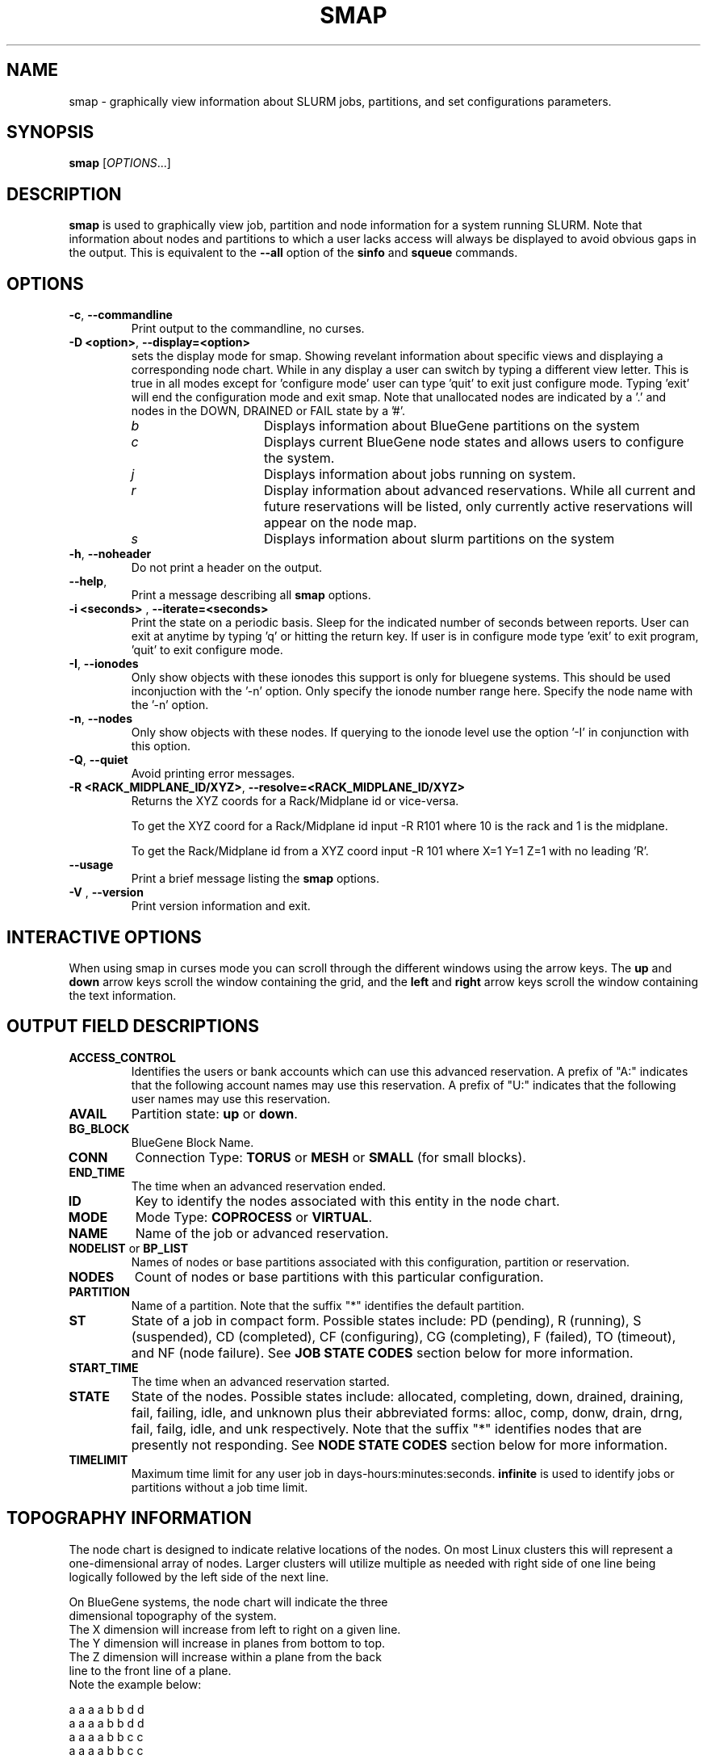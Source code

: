 .TH SMAP "1" "June 2009" "smap 2.1" "Slurm components"

.SH "NAME"
smap \- graphically view information about SLURM jobs, partitions, and set 
configurations parameters.

.SH "SYNOPSIS"
\fBsmap\fR [\fIOPTIONS\fR...] 
.SH "DESCRIPTION"
\fBsmap\fR is used to graphically view job, partition and node information 
for a system running SLURM. 
Note that information about nodes and partitions to which a user lacks 
access will always be displayed to avoid obvious gaps in the output.
This is equivalent to the \fB\-\-all\fR option of the \fBsinfo\fR and 
\fBsqueue\fR commands. 

.SH "OPTIONS"
.TP
\fB\-c\fR, \fB\-\-commandline\fR
Print output to the commandline, no curses.

.TP
\fB\-D <option>\fR, \fB\-\-display=<option>\fR
sets the display mode for smap. Showing revelant information about specific 
views and displaying a corresponding node chart. While in any 
display a user can switch by typing a different view letter.  This is true in
all modes except for 'configure mode' user can type 'quit' to exit just 
configure mode.  Typing 'exit' will end the configuration mode and exit smap.
Note that unallocated nodes are indicated by a '.' and nodes in the 
DOWN, DRAINED or FAIL state by a '#'.
.RS
.TP 15
.I "b"
Displays information about BlueGene partitions on the system
.TP
.I "c"
Displays current BlueGene node states and allows users to configure the system.
.TP
.I "j"
Displays information about jobs running on system.
.TP
.I "r"
Display information about advanced reservations. 
While all current and future reservations will be listed, 
only currently active reservations will appear on the node map.
.TP 
.I "s"
Displays information about slurm partitions on the system
.RE

.TP
\fB\-h\fR, \fB\-\-noheader\fR
Do not print a header on the output.

.TP
\fB\-\-help\fR,
Print a message describing all \fBsmap\fR options.

.TP
\fB\-i <seconds>\fR , \fB\-\-iterate=<seconds>\fR
Print the state on a periodic basis. 
Sleep for the indicated number of seconds between reports.
User can exit at anytime by typing 'q' or hitting the return key.
If user is in configure mode type 'exit' to exit program, 'quit' 
to exit configure mode.

.TP
\fB\-I\fR, \fB\-\-ionodes\fR
Only show objects with these ionodes this support is only for
bluegene systems. This should be used inconjuction with the '\-n'
option.  Only specify the ionode number range here.  Specify the node
name with the '\-n' option. 

.TP
\fB\-n\fR, \fB\-\-nodes\fR
Only show objects with these nodes.  If querying to the ionode level
use the option '\-I' in conjunction with this option.

.TP
\fB\-Q\fR, \fB\-\-quiet\fR
Avoid printing error messages.

.TP
\fB\-R <RACK_MIDPLANE_ID/XYZ>\fR, \fB\-\-resolve=<RACK_MIDPLANE_ID/XYZ>\fR
Returns the XYZ coords for a Rack/Midplane id or vice\-versa.
                                                                                  
To get the XYZ coord for a Rack/Midplane id input \-R R101 where 10 is the rack
and 1 is the midplane.
                                                                                  
To get the Rack/Midplane id from a XYZ coord input \-R 101 where X=1 Y=1 Z=1 with
no leading 'R'.

.TP
\fB\-\-usage\fR
Print a brief message listing the \fBsmap\fR options.

.TP
\fB\-V\fR , \fB\-\-version\fR
Print version information and exit.

.SH "INTERACTIVE OPTIONS"
When using smap in curses mode you can scroll through the different windows
using the arrow keys.  The \fBup\fR and \fBdown\fR arrow keys scroll 
the window containing the grid, and the \fBleft\fR and \fBright\fR arrow keys 
scroll the window containing the text information.

.SH "OUTPUT FIELD DESCRIPTIONS"
.TP
\fBACCESS_CONTROL\fR
Identifies the users or bank accounts which can use this advanced reservation.
A prefix of "A:" indicates that the following account names may use this reservation.
A prefix of "U:" indicates that the following user names may use this reservation.
.TP
\fBAVAIL\fR
Partition state: \fBup\fR or \fBdown\fR.
.TP
\fBBG_BLOCK\fR
BlueGene Block Name\fR.
.TP
\fBCONN\fR
Connection Type: \fBTORUS\fR or \fBMESH\fR or \fBSMALL\fR (for small blocks).
.TP
\fBEND_TIME\fR
The time when an advanced reservation ended.
.TP
\fBID\fR
Key to identify the nodes associated with this entity in the node chart.
.TP
\fBMODE\fR
Mode Type: \fBCOPROCESS\fR or \fBVIRTUAL\fR.
.TP
\fBNAME\fR
Name of the job or advanced reservation.
.TP
\fBNODELIST\fR or \fBBP_LIST\fR
Names of nodes or base partitions associated with this configuration, 
partition or reservation.
.TP
\fBNODES\fR
Count of nodes or base partitions with this particular configuration.
.TP
\fBPARTITION\fR
Name of a partition.  Note that the suffix "*" identifies the
default partition.
.TP
\fBST\fR
State of a job in compact form. Possible states include:
PD (pending), R (running), S (suspended), 
CD  (completed), CF (configuring), CG (completing), 
F (failed), TO (timeout), and NF (node failure). See 
\fBJOB STATE CODES\fR section below for more information.
.TP
\fBSTART_TIME\fR
The time when an advanced reservation started.
.TP
\fBSTATE\fR
State of the nodes. 
Possible states include: allocated, completing, down, 
drained, draining, fail, failing, idle, and unknown plus
their abbreviated forms: alloc, comp, donw, drain, drng, 
fail, failg, idle, and unk respectively.
Note that the suffix "*" identifies nodes that are presently 
not responding.
See \fBNODE STATE CODES\fR section below for more information.
.TP
\fBTIMELIMIT\fR
Maximum time limit for any user job in
days\-hours:minutes:seconds.  \fBinfinite\fR is used to identify
jobs or partitions without a job time limit.
.TP

.SH "TOPOGRAPHY INFORMATION"
.PP
The node chart is designed to indicate relative locations of 
the nodes. 
On most Linux clusters this will represent a one\-dimensional 
array of nodes. Larger clusters will utilize multiple as needed 
with right side of one line being logically followed by the 
left side of the next line.
.PP
.nf
On BlueGene systems, the node chart will indicate the three 
dimensional topography of the system.
The X dimension will increase from left to right on a given line.
The Y dimension will increase in planes from bottom to top.
The Z dimension will increase within a plane from the back 
line to the front line of a plane.
Note the example below:

   a a a a b b d d
  a a a a b b d d
 a a a a b b c c
a a a a b b c c

   a a a a b b d d
  a a a a b b d d
 a a a a b b c c
a a a a b b c c

   a a a a . . d d
  a a a a . . d d
 a a a a . . e e              Y
a a a a . . e e               |
                              |
   a a a a . . d d            0\-\-\-\-X
  a a a a . . d d            /
 a a a a . . . .            /
a a a a . . . #            Z

ID JOBID PARTITION BG_BLOCK USER   NAME ST  TIME NODES BP_LIST
a  12345 batch     RMP0     joseph tst1 R  43:12   32k bgl[000x333]
b  12346 debug     RMP1     chris  sim3 R  12:34    8k bgl[420x533]
c  12350 debug     RMP2     danny  job3 R   0:12    4k bgl[622x733]
d  12356 debug     RMP3     dan    colu R  18:05    8k bgl[600x731]
e  12378 debug     RMP4     joseph asx4 R   0:34    2k bgl[612x713]

.fi

.SH "CONFIGURATION INSTRUCTIONS"
.PP
For Admin use. From this screen one can create a configuration 
file that is used to partition and wire the system into usable
blocks.  

.TP
\fBOUTPUT\fR

.RS
.TP
\fBBG_BLOCK\fR
BlueGene Block Name.
.TP
\fBCONN\fR
Connection Type: \fBTORUS\fR or \fBMESH\fR or \fBSMALL\fR (for small blocks).
.TP
\fBID\fR
Key to identify the nodes associated with this entity in the node chart.
.TP
\fBMODE\fR
Mode Type: \fBCOPROCESS\fR or \fBVIRTUAL\fR.
.RE

.TP
\fBINPUT COMMANDS\fR
.RS
.TP
\fBresolve <RACK_MIDPLANE_ID/XYZ>\fR
Returns the XYZ coords for a Rack/Midplane id or vice\-versa.

To get the XYZ coord for a Rack/Midplane id input \-R R101 where 10 is the rack
and 1 is the midplane.  

To get the Rack/Midplane id from a XYZ coord input \-R 101 where X=1 Y=1 Z=1 with
no leading 'R'.  

.TP
\fBload <bluegene.conf file>\fR
Load an already exsistant bluegene.conf file. This will varify and mapout a
bluegene.conf file.  After loaded the configuration may be edited and 
saved as a new file.

.TP 
\fBcreate <size> <options>\fR
Submit request for partition creation. The size may be specified either 
as a count of base partitions or specific dimensions in the X, Y and Z 
directions separated by "x", for example "2x3x4". A variety of options 
may be specified. Valid options are listed below. Note that the option
and their values are case insensitive (e.g. "MESH" and "mesh" are equivalent).
.TP
\fBStart = XxYxZ\fR
Identify where to start the partition.  This is primarily for testing 
purposes.  For convenience one can only put the X coord or XxY will also work.
The default value is 0x0x0.
.TP
\fBConnection = MESH | TORUS | SMALL\fR
Identify how the nodes should be connected in network. 
The default value is TORUS.
.RS
.TP
\fBSmall\fR
Equivalent to "Connection=Small".
If a small connection is specified the base partition chosen will create 
smaller partitions based on options \fBNodeCards\fR and \fBQuarters\fR
within the base partition.  These number will be altered to take up the 
entire base partition. Size does not need to be specified with a small 
request, we will always default to 1 base partition for allocation.
.TP
\fBMesh\fR
Equivalent to "Connection=Mesh".
.TP
\fBTorus\fR
Equivalent to "Connection=Torus".
.RE

.TP
\fBRotation = TRUE | FALSE\fR
Specifies that the geometry specified in the size parameter may 
be rotated in space (e.g. the Y and Z dimensions may be switched).
The default value is FALSE.
.TP
\fBRotate\fR
Equivalent to "Rotation=true".
.TP
\fBElongation = TRUE | FALSE\fR
If TRUE, permit the geometry specified in the size parameter to be altered as 
needed to fit available resources. 
For example, an allocation of "4x2x1" might be used to satisfy a size specification 
of "2x2x2". 
The default value is FALSE.
.TP
\fBElongate\fR
Equivalent to "Elongation=true".

.TP
\fBcopy <id> <count>\fR
Submit request for partition to be copied. 
You may copy a specific partition by specifying its id, by default the 
last configured partition is copied. 
You may also specify a number of copies to be made. 
By default, one copy is made.

.TP
\fBdelete <id>\fR
Delete the specified block. 

.TP
\fBdown <node_range>\fR
Down a specific node or range of nodes. 
i.e. 000, 000\-111 [000x111]
.TP
\fBup <node_range>\fR
Bring a specific node or range of nodes up. 
i.e. 000, 000\-111 [000x111]
.TP
\fBalldown\fR
Set all nodes to down state.
.TP
\fBallup\fR
Set all nodes to up state.

.TP
\fBsave <file_name>\fR
Save the current configuration to a file. 
If no file_name is specified, the configuration is written to a 
file named "bluegene.conf" in the current working directory.

.TP
\fBclear\fR
Clear all partitions created.
.RE

.SH "NODE STATE CODES"
.PP
Node state codes are shortened as required for the field size.
If the node state code is followed by "*", this indicates the
node is presently not responding and will not be allocated
any new work.  If the node remains non\-responsive, it will
be placed in the \fBDOWN\fR state (except in the case of
\fBCOMPLETING\fR, \fBDRAINED\fR, \fBDRAINING\fR,
\fBFAIL\fR, \fBFAILING\fR nodes).

If the node state code is followed by "~", this indicates
the node is presently in a power saving mode (typically
running at reduced frequency).
.TP 12
\fBALLOCATED\fR
The node has been allocated to one or more jobs.
.TP
\fBALLOCATED+\fR
The node is allocated to one or more active jobs plus
one or more jobs are in the process of COMPLETING.
.TP
\fBCOMPLETING\fR
All jobs associated with this node are in the process of 
COMPLETING.  This node state will be removed when
all of the job's processes have terminated and the SLURM
epilog program (if any) has terminated. See the \fBEpilog\fR
parameter description in the \fBslurm.conf\fR man page for
more information.
.TP
\fBDOWN\fR
The node is unavailable for use. SLURM can automatically
place nodes in this state if some failure occurs. System
administrators may also explicitly place nodes in this state. If
a node resumes normal operation, SLURM can automatically
return it to service. See the \fBReturnToService\fR
and \fBSlurmdTimeout\fR parameter descriptions in the
\fBslurm.conf\fR(5) man page for more information.
.TP
\fBDRAINED\fR
The node is unavailable for use per system administrator
request.  See the \fBupdate node\fR command in the
\fBscontrol\fR(1) man page or the \fBslurm.conf\fR(5) man page
for more information.
.TP
\fBDRAINING\fR
The node is currently executing a job, but will not be allocated
to additional jobs. The node state will be changed to state
\fBDRAINED\fR when the last job on it completes. Nodes enter
this state per system administrator request. See the \fBupdate
node\fR command in the \fBscontrol\fR(1) man page or the
\fBslurm.conf\fR(5) man page for more information.
.TP
\fBFAIL\fR
The node is expected to fail soon and is unavailable for 
use per system administrator request.  
See the \fBupdate node\fR command in the \fBscontrol\fR(1) 
man page or the \fBslurm.conf\fR(5) man page for more information.
.TP
\fBFAILING\fR
The node is currently executing a job, but is expected to fail 
soon and is unavailable for use per system administrator request.  
See the \fBupdate node\fR command in the \fBscontrol\fR(1) 
man page or the \fBslurm.conf\fR(5) man page for more information.
.TP
\fBIDLE\fR
The node is not allocated to any jobs and is available for use.
.TP
\fBMAINT\fR
The node is currently in a reservation with a flag value of "maintainence".
.TP
\fBUNKNOWN\fR
The SLURM controller has just started and the node's state
has not yet been determined.

.SH "JOB STATE CODES"
Jobs typically pass through several states in the course of their
execution.
The typical states are \fBPENDING\fR, \fBRUNNING\fR, \fBSUSPENDED\fR, 
\fBCOMPLETING\fR, and \fBCOMPLETED\fR.
An explanation of each state follows.
.TP 20
\fBCA  CANCELLED\fR
Job was explicitly cancelled by the user or system administrator.
The job may or may not have been initiated.
.TP
\fBCD  COMPLETED\fR
Job has terminated all processes on all nodes.
.TP
\fBCG  COMPLETING\fR
Job is in the process of completing. Some processes on some nodes may still be active.
.TP
\fBCF  CONFIGURING\fR
Job has been allocated resources, but are waiting for them to become ready for use
(e.g. booting).
.TP
\fBF   FAILED\fR
Job terminated with non\-zero exit code or other failure condition.
.TP
\fBNF  NODE_FAIL\fR
Job terminated due to failure of one or more allocated nodes.
.TP
\fBPD  PENDING\fR
Job is awaiting resource allocation.
.TP
\fBR   RUNNING\fR
Job currently has an allocation.
.TP
\fBS   SUSPENDED\fR
Job has an allocation, but execution has been suspended.
.TP
\fBTO  TIMEOUT\fR
Job terminated upon reaching its time limit.

.SH "ENVIRONMENT VARIABLES"
The following environment variables can be used to override settings
compiled into smap.
.TP 20
\fBSLURM_CONF\fR
The location of the SLURM configuration file.

.SH "COPYING"
Copyright (C) 2004\-2007 The Regents of the University of California.
Copyright (C) 2008\-2009 Lawrence Livermore National Security.
Produced at Lawrence Livermore National Laboratory (cf, DISCLAIMER).
CODE\-OCEC\-09\-009. All rights reserved.
.LP
This file is part of SLURM, a resource management program.
For details, see <https://computing.llnl.gov/linux/slurm/>.
.LP
SLURM is free software; you can redistribute it and/or modify it under
the terms of the GNU General Public License as published by the Free
Software Foundation; either version 2 of the License, or (at your option)
any later version.
.LP
SLURM is distributed in the hope that it will be useful, but WITHOUT ANY
WARRANTY; without even the implied warranty of MERCHANTABILITY or FITNESS
FOR A PARTICULAR PURPOSE.  See the GNU General Public License for more
details.

.SH "SEE ALSO"
\fBscontrol\fR(1), \fBsinfo\fR(1), \fBsqueue\fR(1), 
\fBslurm_load_ctl_conf\fR(3), \fBslurm_load_jobs\fR(3), \fBslurm_load_node\fR(3), 
\fBslurm_load_partitions\fR(3), 
\fBslurm_reconfigure\fR(3), \fBslurm_shutdown\fR(3), 
\fBslurm_update_job\fR(3), \fBslurm_update_node\fR(3), 
\fBslurm_update_partition\fR(3),
\fBslurm.conf\fR(5)
